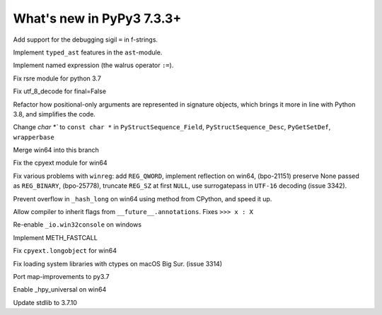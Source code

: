 ==========================
What's new in PyPy3 7.3.3+
==========================

.. this is the revision after release-pypy3.6-v7.3.3
.. startrev: a57ea1224248

.. branches merged to py3.6 and are not reported in the test. Re-enable
    these lines for the release or when fixing the test
    .. branch: py3.6-resync

    .. branch: fix-crypt-py3-import

    Fix bad merge of crypt cffi module

    .. branch: issue3348

    Fix utf_8_decode for final=False, error=ignore

.. 3.8 branches  ------------------------

.. branch: fstring-debugging
Add support for the debugging sigil ``=`` in f-strings.

.. branch: some-other-38-features
Implement ``typed_ast`` features in the ``ast``-module.

.. branch: some-3.8-features
Implement named expression (the walrus operator ``:=``).


.. 3.7 branches -----------------------------------------

.. branch: py3.7-rsre

Fix rsre module for python 3.7

.. branch: incremental_decoder

Fix utf_8_decode for final=False 

.. branch: refactor-posonly

Refactor how positional-only arguments are represented in signature objects,
which brings it more in line with Python 3.8, and simplifies the code.

.. branch: const

Change `char *`` to ``const char *`` in ``PyStructSequence_Field``,
``PyStructSequence_Desc``, ``PyGetSetDef``, ``wrapperbase``

.. branch: win64-py3.7

Merge win64 into this branch

.. branch: win64-cpyext

Fix the cpyext module for win64

.. branch: py3.7-winreg

Fix various problems with ``winreg``: add ``REG_QWORD``, implement reflection
on win64, (bpo-21151) preserve None passed as ``REG_BINARY``, (bpo-25778),
truncate ``REG_SZ`` at first ``NULL``, use surrogatepass in ``UTF-16`` decoding
(issue 3342).

.. branch: py3.7-win64-hash

Prevent overflow in ``_hash_long`` on win64 using method from CPython, and
speed it up.

.. branch: issue-3371

Allow compiler to inherit flags from ``__future__.annotations``. Fixes
``>>> x : X``

.. branch: win32consoleio2

Re-enable ``_io.win32console`` on windows

.. branch: meth-fastcall

Implement METH_FASTCALL

.. branch: py3.7-win64-cpyext-longobject 

Fix ``cpyext.longobject`` for win64

.. branch: py3.7-big-sur-dyld-cache

Fix loading system libraries with ctypes on macOS Big Sur. (issue 3314)

.. branch: map-improvements-3.7

Port map-improvements to py3.7

.. branch: win64-hpy

Enable _hpy_universal on win64

.. branch: vendor/stdlib-3.7

Update stdlib to 3.7.10
